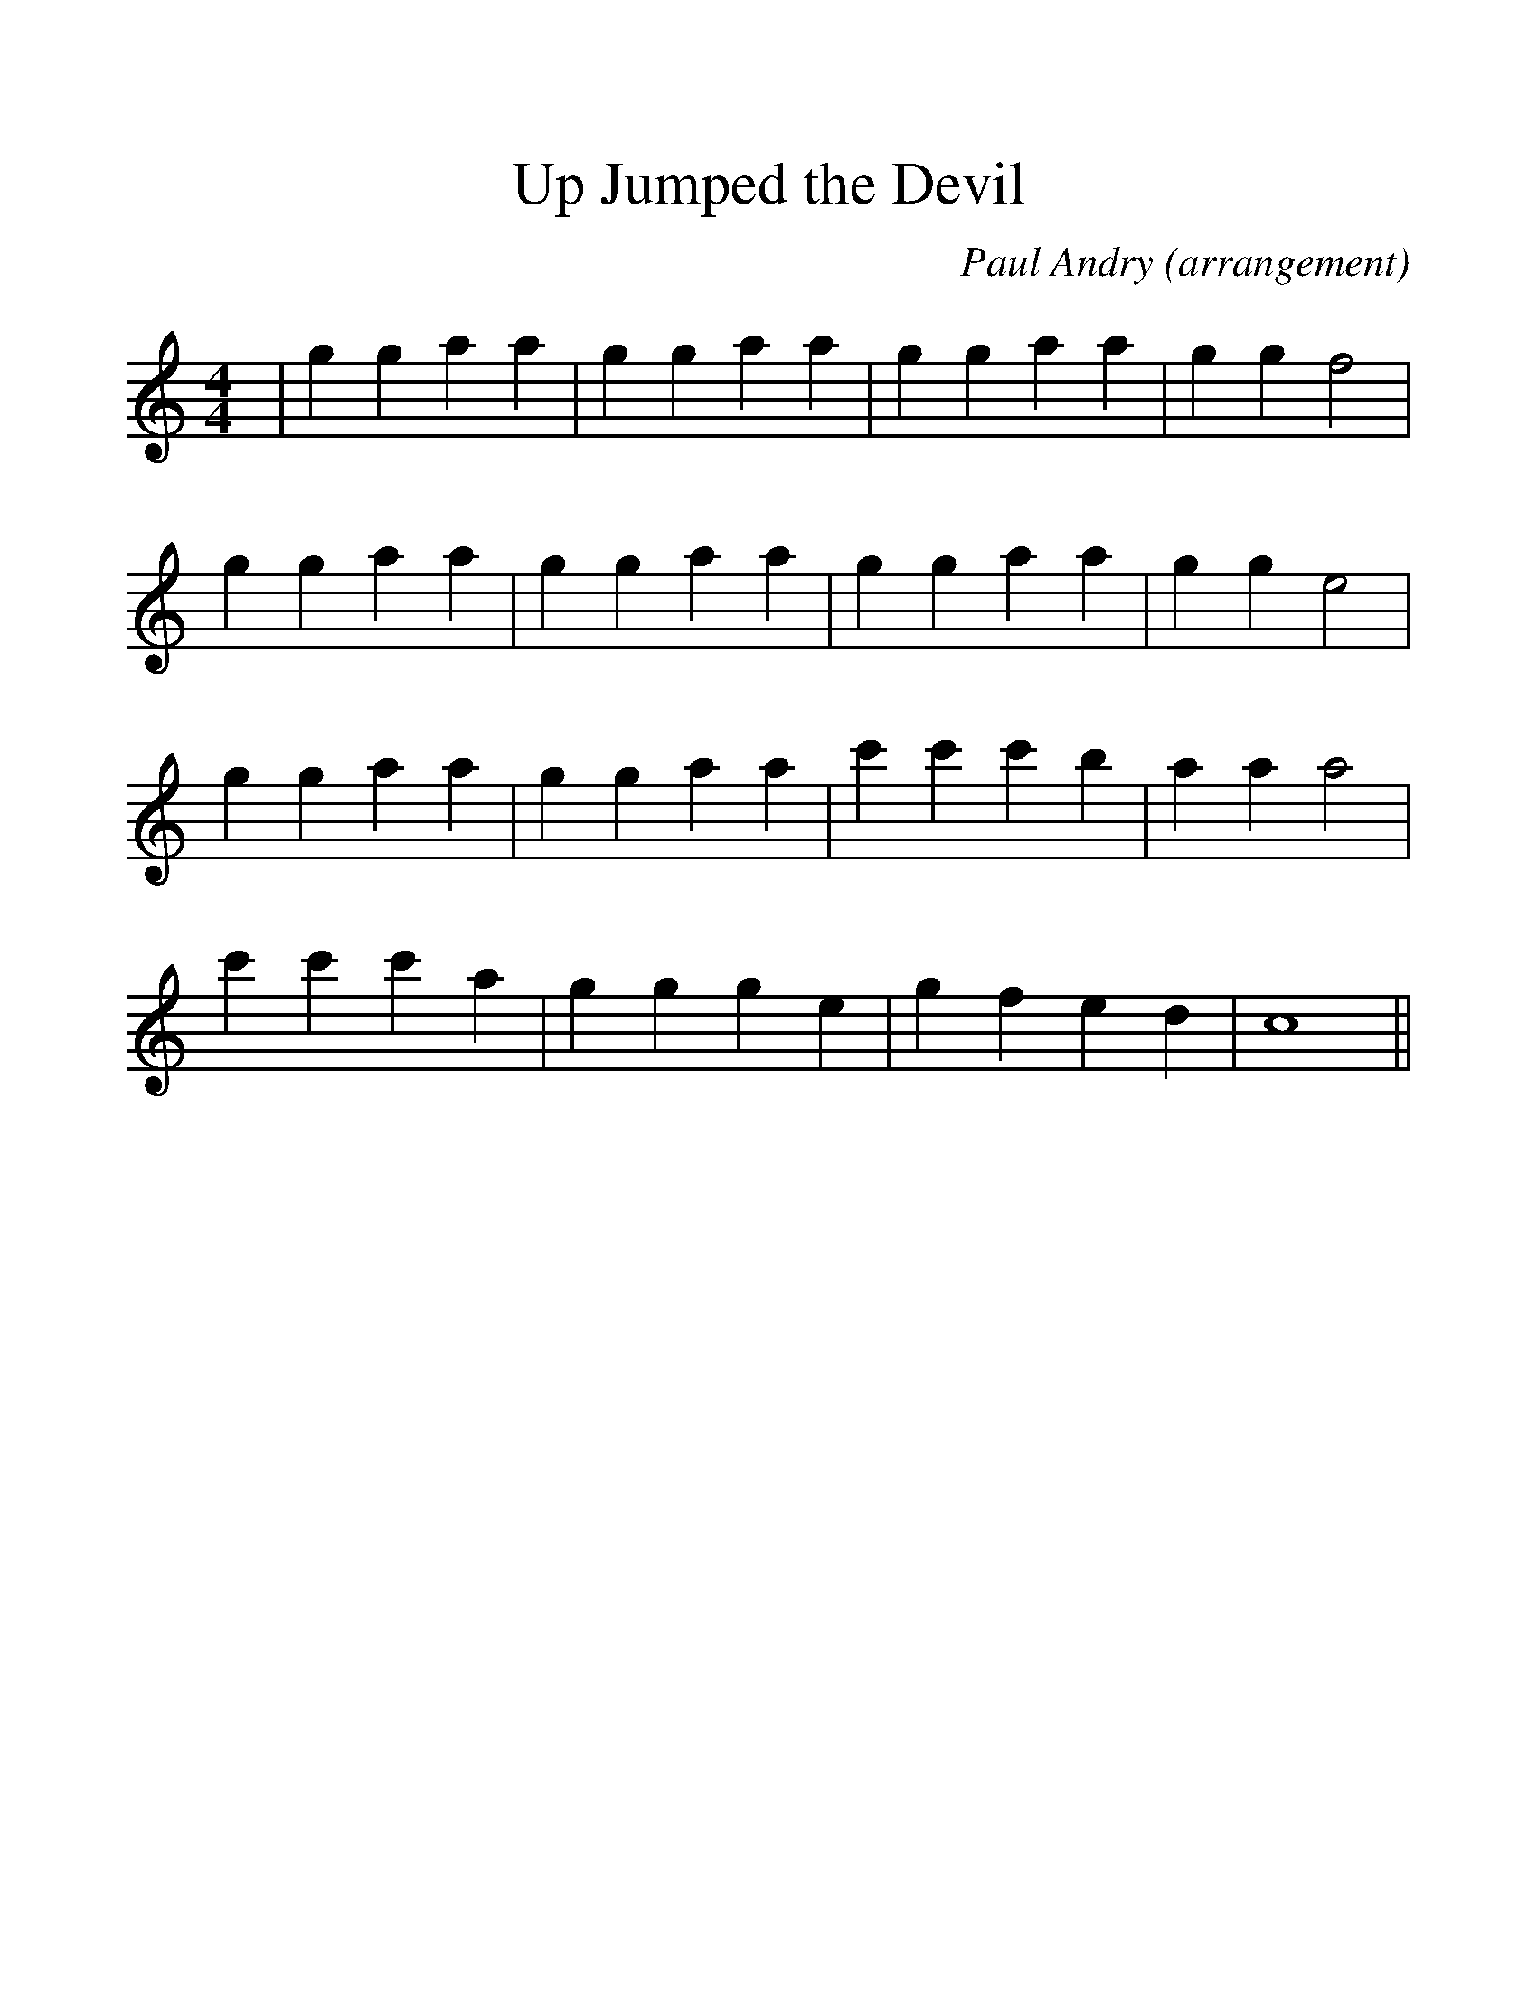 %%scale 1.2
%%barsperstaff 4
X:1
T:Up Jumped the Devil
C:Paul Andry (arrangement)
M:4/4
L:1/4
K:C
%%staves{RH1}
V:RH1 clef=treble
|g g a a|g g a a|g g a a|g g f2
|g g a a|g g a a|g g a a|g g e2
|g g a a|g g a a|c' c' c' b|a a a2
|c' c' c' a|g g g e|g f e d|c4||

